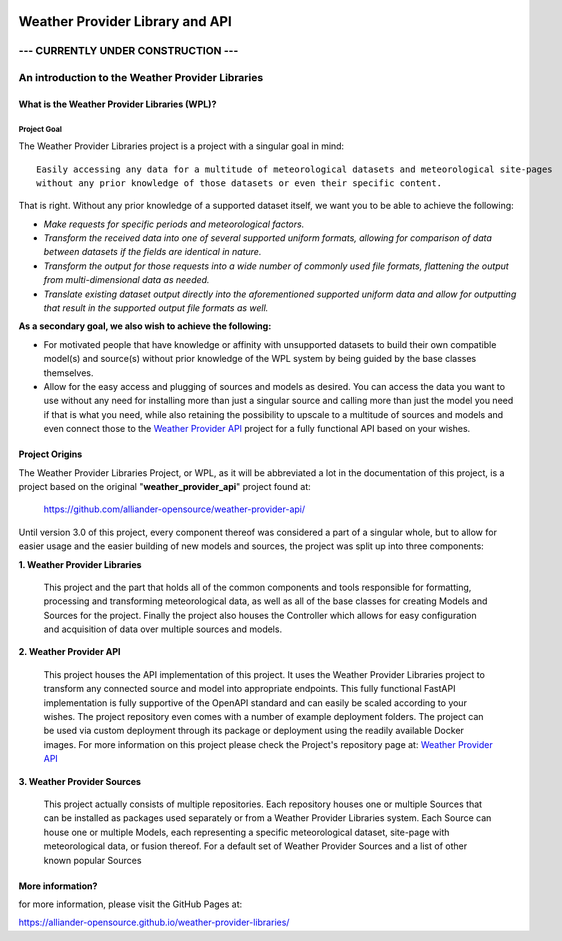 .. coding=utf-8
.. SPDX-FileCopyrightText: 2019-2023 Alliander N.V.
.. SPDX-License-Identifier: MPL-2.0

.. image:: https://img.shields.io/badge/License-MPL2.0-informational.svg
   :target: https://github.com/alliander-opensource/weather-provider-libraries/
   :alt: License: MIT
.. image:: https://sonarcloud.io/api/project_badges/measure?project=alliander-opensource_weather-provider-libraries&metric=alert_status
   :target: https://sonarcloud.io/summary/new_code?id=alliander-opensource_weather-provider-libraries
   :alt: Quality Gate Status
.. image:: https://sonarcloud.io/api/project_badges/measure?project=alliander-opensource_weather-provider-libraries&metric=sqale_rating
   :target: https://sonarcloud.io/summary/new_code?id=alliander-opensource_weather-provider-libraries
   :alt: Maintainability Rating
.. image:: https://sonarcloud.io/api/project_badges/measure?project=alliander-opensource_weather-provider-libraries&metric=security_rating
   :target: https://sonarcloud.io/summary/new_code?id=alliander-opensource_weather-provider-libraries
   :alt: Security Rating
.. image:: https://sonarcloud.io/api/project_badges/measure?project=alliander-opensource_weather-provider-libraries&metric=vulnerabilities
   :target: https://sonarcloud.io/summary/new_code?id=alliander-opensource_weather-provider-libraries
   :alt: Vulnerabilities
.. image:: https://sonarcloud.io/api/project_badges/measure?project=alliander-opensource_weather-provider-libraries&metric=bugs
   :target: https://sonarcloud.io/summary/new_code?id=alliander-opensource_weather-provider-libraries
   :alt: Bugs
.. image:: https://sonarcloud.io/api/project_badges/measure?project=alliander-opensource_weather-provider-libraries&metric=coverage
   :target: https://sonarcloud.io/summary/new_code?id=alliander-opensource_weather-provider-libraries
   :alt: Coverage

################################
Weather Provider Library and API
################################

====================================
--- CURRENTLY UNDER CONSTRUCTION ---
====================================


=================================================
An introduction to the Weather Provider Libraries
=================================================

---------------------------------------------
What is the Weather Provider Libraries (WPL)?
---------------------------------------------

^^^^^^^^^^^^
Project Goal
^^^^^^^^^^^^
The Weather Provider Libraries project is a project with a singular goal in mind::

    Easily accessing any data for a multitude of meteorological datasets and meteorological site-pages
    without any prior knowledge of those datasets or even their specific content.

That is right. Without any prior knowledge of a supported dataset itself, we want you to be able to achieve the
following:

* *Make requests for specific periods and meteorological factors.*
* *Transform the received data into one of several supported uniform formats, allowing for comparison of data between
  datasets if the fields are identical in nature.*
* *Transform the output for those requests into a wide number of commonly used file formats, flattening the output from
  multi-dimensional data as needed.*
* *Translate existing dataset output directly into the aforementioned supported uniform data and allow for outputting
  that result in the supported output file formats as well.*

**As a secondary goal, we also wish to achieve the following:**

*   For motivated people that have knowledge or affinity with unsupported datasets to build their own compatible model(s)
    and source(s) without prior knowledge of the WPL system by being guided by the base classes themselves.

*   Allow for the easy access and plugging of sources and models as desired. You can access the data you want to use
    without any need for installing more than just a singular source and calling more than just the model you need if
    that is what you need, while also retaining the possibility to upscale to a multitude of sources and models and
    even connect those to the `Weather Provider API`_ project for a fully functional API based on your wishes.

---------------
Project Origins
---------------
The Weather Provider Libraries Project, or WPL, as it will be abbreviated a lot in the documentation of this project,
is a project based on the original "**weather_provider_api**" project found at:

 `https://github.com/alliander-opensource/weather-provider-api/ <https://github.com/alliander-opensource/weather-provider-api/>`_

Until version 3.0 of this project, every component thereof was considered a part of a singular whole, but to allow for
easier usage and the easier building of new models and sources, the project was split up into three components:

**1. Weather Provider Libraries**

   This project and the part that holds all of the common components and tools responsible for formatting, processing
   and transforming meteorological data, as well as all of the base classes for creating Models and Sources for the
   project. Finally the project also houses the Controller which allows for easy configuration and acquisition of data
   over multiple sources and models.

**2. Weather Provider API**

   This project houses the API implementation of this project. It uses the Weather Provider Libraries project to
   transform any connected source and model into appropriate endpoints. This fully functional FastAPI implementation is
   fully supportive of the OpenAPI standard and can easily be scaled according to your wishes. The project repository
   even comes with a number of example deployment folders. The project can be used via custom deployment through its
   package or deployment using the readily available Docker images.
   For more information on this project please check the Project's repository page at: `Weather Provider API`_

**3. Weather Provider Sources**

   This project actually consists of multiple repositories. Each repository houses one or multiple Sources that can be
   installed as packages used separately or from a Weather Provider Libraries system. Each Source can house one or
   multiple Models, each representing a specific meteorological dataset, site-page with meteorological data, or fusion
   thereof.
   For a default set of Weather Provider Sources and a list of other known popular Sources

.. _Weather Provider API: https://github.com/alliander-opensource/weather-provider-api

-----------------
More information?
-----------------

for more information, please visit the GitHub Pages at:

https://alliander-opensource.github.io/weather-provider-libraries/
